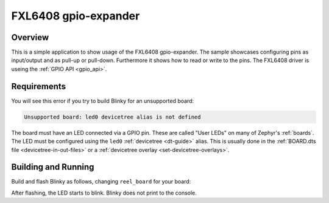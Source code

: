 .. _FXL6408-sample:

FXL6408 gpio-expander
#####################

Overview
********

This is a simple application to show usage of the FXL6408 gpio-expander. The
sample showcases configuring pins as input/output and as pull-up or pull-down.
Furthermore it shows how to read or write to the pins. The FXL6408 driver is
useing the :ref:`GPIO API <gpio_api>`.

.. _FXL6408-sample-requirements:

Requirements
************

You will see this error if you try to build Blinky for an unsupported board:

.. code-block:: none

   Unsupported board: led0 devicetree alias is not defined

The board must have an LED connected via a GPIO pin. These are called "User
LEDs" on many of Zephyr's :ref:`boards`. The LED must be configured using the
``led0`` :ref:`devicetree <dt-guide>` alias. This is usually done in the
:ref:`BOARD.dts file <devicetree-in-out-files>` or a :ref:`devicetree overlay
<set-devicetree-overlays>`.

Building and Running
********************

Build and flash Blinky as follows, changing ``reel_board`` for your board:

.. zephyr-app-commands::
   :zephyr-app: samples/basic/blinky
   :board: reel_board
   :goals: build flash
   :compact:

After flashing, the LED starts to blink. Blinky does not print to the console.
